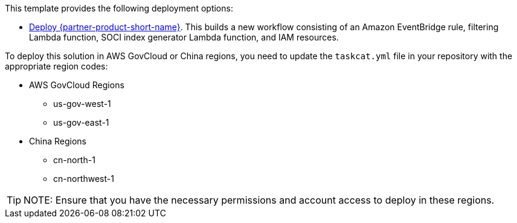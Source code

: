 // Edit this placeholder text as necessary to describe the deployment options.

This template provides the following deployment options:

* https://fwd.aws/wNB78?[Deploy {partner-product-short-name}^]. This builds a new workflow consisting of an Amazon EventBridge rule, filtering Lambda function, SOCI index generator Lambda function, and IAM resources.
// instructions to ask customers to add the required regions in the taskcat.yml file to deploy in those regions

To deploy this solution in AWS GovCloud or China regions, you need to update the `taskcat.yml` file in your repository with the appropriate region codes:

* AWS GovCloud Regions
    ** us-gov-west-1
    ** us-gov-east-1

* China Regions
    ** cn-north-1
    ** cn-northwest-1

TIP: NOTE: Ensure that you have the necessary permissions and account access to deploy in these regions.
